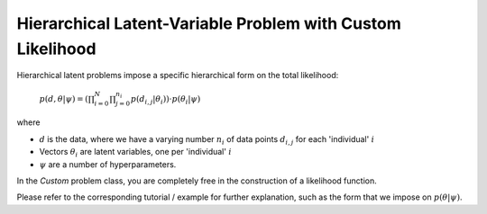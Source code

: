 ************************************************************
Hierarchical Latent-Variable Problem with Custom Likelihood
************************************************************

Hierarchical latent problems impose a specific hierarchical
form on the total likelihood:

 :math:`p( d, \theta  | \psi ) = \left(\prod_{i=0}^N \prod_{j=0}^{n_i} p(d_{i,j} | \theta_i) \right) \cdot p(\theta_i | \psi)`


where

- :math:`d` is the data, where we have a varying number :math:`n_i` of data points :math:`d_{i,j}` for each 'individual' :math:`i`
- Vectors :math:`\theta_i` are latent variables, one per 'individual' :math:`i`
- :math:`\psi` are a number of hyperparameters.

In the *Custom* problem class, you are completely free in the construction of a likelihood function.

Please refer to the corresponding tutorial / example for further explanation, such
as the form that we impose on :math:`p(\theta | \psi)`.